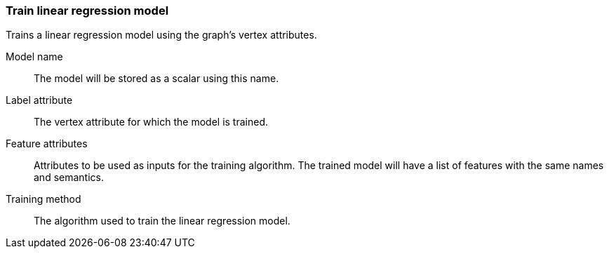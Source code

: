 ### Train linear regression model

Trains a linear regression model using the graph's vertex attributes.

====
[p-name]#Model name#::
The model will be stored as a scalar using this name.

[p-label]#Label attribute#::
The vertex attribute for which the model is trained.

[p-features]#Feature attributes#::
Attributes to be used as inputs for the training algorithm. The trained model
will have a list of features with the same names and semantics.

[p-method]#Training method#::
The algorithm used to train the linear regression model.
====
